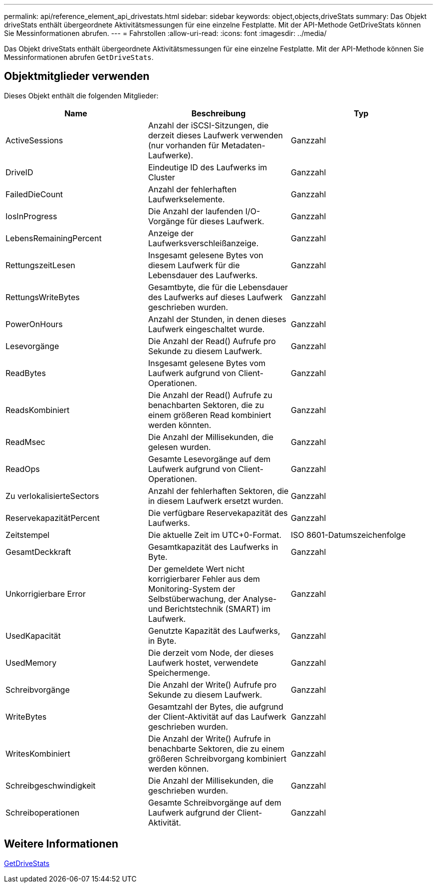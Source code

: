 ---
permalink: api/reference_element_api_drivestats.html 
sidebar: sidebar 
keywords: object,objects,driveStats 
summary: Das Objekt driveStats enthält übergeordnete Aktivitätsmessungen für eine einzelne Festplatte. Mit der API-Methode GetDriveStats können Sie Messinformationen abrufen. 
---
= Fahrstollen
:allow-uri-read: 
:icons: font
:imagesdir: ../media/


[role="lead"]
Das Objekt driveStats enthält übergeordnete Aktivitätsmessungen für eine einzelne Festplatte. Mit der API-Methode können Sie Messinformationen abrufen `GetDriveStats`.



== Objektmitglieder verwenden

Dieses Objekt enthält die folgenden Mitglieder:

|===
| Name | Beschreibung | Typ 


 a| 
ActiveSessions
 a| 
Anzahl der iSCSI-Sitzungen, die derzeit dieses Laufwerk verwenden (nur vorhanden für Metadaten-Laufwerke).
 a| 
Ganzzahl



 a| 
DriveID
 a| 
Eindeutige ID des Laufwerks im Cluster
 a| 
Ganzzahl



 a| 
FailedDieCount
 a| 
Anzahl der fehlerhaften Laufwerkselemente.
 a| 
Ganzzahl



 a| 
IosInProgress
 a| 
Die Anzahl der laufenden I/O-Vorgänge für dieses Laufwerk.
 a| 
Ganzzahl



 a| 
LebensRemainingPercent
 a| 
Anzeige der Laufwerksverschleißanzeige.
 a| 
Ganzzahl



 a| 
RettungszeitLesen
 a| 
Insgesamt gelesene Bytes von diesem Laufwerk für die Lebensdauer des Laufwerks.
 a| 
Ganzzahl



 a| 
RettungsWriteBytes
 a| 
Gesamtbyte, die für die Lebensdauer des Laufwerks auf dieses Laufwerk geschrieben wurden.
 a| 
Ganzzahl



 a| 
PowerOnHours
 a| 
Anzahl der Stunden, in denen dieses Laufwerk eingeschaltet wurde.
 a| 
Ganzzahl



 a| 
Lesevorgänge
 a| 
Die Anzahl der Read() Aufrufe pro Sekunde zu diesem Laufwerk.
 a| 
Ganzzahl



 a| 
ReadBytes
 a| 
Insgesamt gelesene Bytes vom Laufwerk aufgrund von Client-Operationen.
 a| 
Ganzzahl



 a| 
ReadsKombiniert
 a| 
Die Anzahl der Read() Aufrufe zu benachbarten Sektoren, die zu einem größeren Read kombiniert werden könnten.
 a| 
Ganzzahl



 a| 
ReadMsec
 a| 
Die Anzahl der Millisekunden, die gelesen wurden.
 a| 
Ganzzahl



 a| 
ReadOps
 a| 
Gesamte Lesevorgänge auf dem Laufwerk aufgrund von Client-Operationen.
 a| 
Ganzzahl



 a| 
Zu verlokalisierteSectors
 a| 
Anzahl der fehlerhaften Sektoren, die in diesem Laufwerk ersetzt wurden.
 a| 
Ganzzahl



 a| 
ReservekapazitätPercent
 a| 
Die verfügbare Reservekapazität des Laufwerks.
 a| 
Ganzzahl



 a| 
Zeitstempel
 a| 
Die aktuelle Zeit im UTC+0-Format.
 a| 
ISO 8601-Datumszeichenfolge



 a| 
GesamtDeckkraft
 a| 
Gesamtkapazität des Laufwerks in Byte.
 a| 
Ganzzahl



 a| 
Unkorrigierbare Error
 a| 
Der gemeldete Wert nicht korrigierbarer Fehler aus dem Monitoring-System der Selbstüberwachung, der Analyse- und Berichtstechnik (SMART) im Laufwerk.
 a| 
Ganzzahl



 a| 
UsedKapacität
 a| 
Genutzte Kapazität des Laufwerks, in Byte.
 a| 
Ganzzahl



 a| 
UsedMemory
 a| 
Die derzeit vom Node, der dieses Laufwerk hostet, verwendete Speichermenge.
 a| 
Ganzzahl



 a| 
Schreibvorgänge
 a| 
Die Anzahl der Write() Aufrufe pro Sekunde zu diesem Laufwerk.
 a| 
Ganzzahl



 a| 
WriteBytes
 a| 
Gesamtzahl der Bytes, die aufgrund der Client-Aktivität auf das Laufwerk geschrieben wurden.
 a| 
Ganzzahl



 a| 
WritesKombiniert
 a| 
Die Anzahl der Write() Aufrufe in benachbarte Sektoren, die zu einem größeren Schreibvorgang kombiniert werden können.
 a| 
Ganzzahl



 a| 
Schreibgeschwindigkeit
 a| 
Die Anzahl der Millisekunden, die geschrieben wurden.
 a| 
Ganzzahl



 a| 
Schreiboperationen
 a| 
Gesamte Schreibvorgänge auf dem Laufwerk aufgrund der Client-Aktivität.
 a| 
Ganzzahl

|===


== Weitere Informationen

xref:reference_element_api_getdrivestats.adoc[GetDriveStats]
